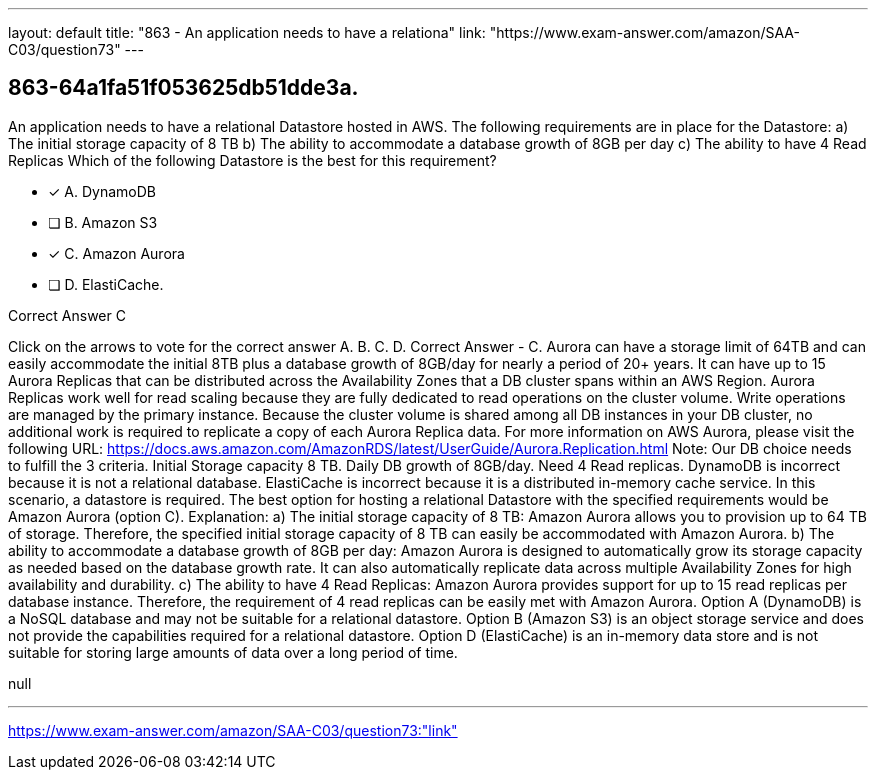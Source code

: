 ---
layout: default 
title: "863 - An application needs to have a relationa"
link: "https://www.exam-answer.com/amazon/SAA-C03/question73"
---


[.question]
== 863-64a1fa51f053625db51dde3a.


****

[.query]
--
An application needs to have a relational Datastore hosted in AWS.
The following requirements are in place for the Datastore: a) The initial storage capacity of 8 TB b) The ability to accommodate a database growth of 8GB per day c) The ability to have 4 Read Replicas Which of the following Datastore is the best for this requirement?


--

[.list]
--
* [*] A. DynamoDB
* [ ] B. Amazon S3
* [*] C. Amazon Aurora
* [ ] D. ElastiCache.

--
****

[.answer]
Correct Answer  C

[.explanation]
--
Click on the arrows to vote for the correct answer
A.
B.
C.
D.
Correct Answer - C.
Aurora can have a storage limit of 64TB and can easily accommodate the initial 8TB plus a database growth of 8GB/day for nearly a period of 20+ years.
It can have up to 15 Aurora Replicas that can be distributed across the Availability Zones that a DB cluster spans within an AWS Region.
Aurora Replicas work well for read scaling because they are fully dedicated to read operations on the cluster volume.
Write operations are managed by the primary instance.
Because the cluster volume is shared among all DB instances in your DB cluster, no additional work is required to replicate a copy of each Aurora Replica data.
For more information on AWS Aurora, please visit the following URL:
https://docs.aws.amazon.com/AmazonRDS/latest/UserGuide/Aurora.Replication.html
Note:
Our DB choice needs to fulfill the 3 criteria.
Initial Storage capacity 8 TB.
Daily DB growth of 8GB/day.
Need 4 Read replicas.
DynamoDB is incorrect because it is not a relational database.
ElastiCache is incorrect because it is a distributed in-memory cache service.
In this scenario, a datastore is required.
The best option for hosting a relational Datastore with the specified requirements would be Amazon Aurora (option C).
Explanation:
a) The initial storage capacity of 8 TB: Amazon Aurora allows you to provision up to 64 TB of storage. Therefore, the specified initial storage capacity of 8 TB can easily be accommodated with Amazon Aurora.
b) The ability to accommodate a database growth of 8GB per day: Amazon Aurora is designed to automatically grow its storage capacity as needed based on the database growth rate. It can also automatically replicate data across multiple Availability Zones for high availability and durability.
c) The ability to have 4 Read Replicas: Amazon Aurora provides support for up to 15 read replicas per database instance. Therefore, the requirement of 4 read replicas can be easily met with Amazon Aurora.
Option A (DynamoDB) is a NoSQL database and may not be suitable for a relational datastore.
Option B (Amazon S3) is an object storage service and does not provide the capabilities required for a relational datastore.
Option D (ElastiCache) is an in-memory data store and is not suitable for storing large amounts of data over a long period of time.
--

[.ka]
null

'''



https://www.exam-answer.com/amazon/SAA-C03/question73:"link"


